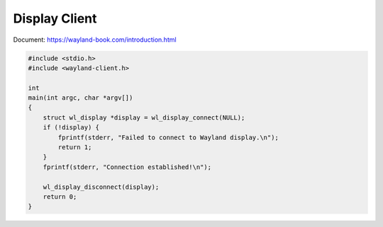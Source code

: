 ==============
Display Client
==============

Document: https://wayland-book.com/introduction.html

.. code-block:: C

    #include <stdio.h>
    #include <wayland-client.h>

    int
    main(int argc, char *argv[])
    {
        struct wl_display *display = wl_display_connect(NULL);
        if (!display) {
            fprintf(stderr, "Failed to connect to Wayland display.\n");
            return 1;
        }
        fprintf(stderr, "Connection established!\n");

        wl_display_disconnect(display);
        return 0;
    }
